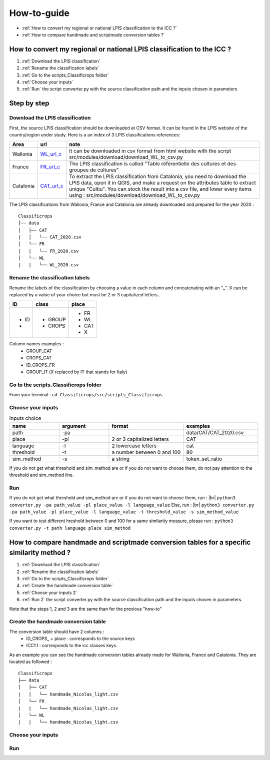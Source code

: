 How-to-guide
==============
- :ref:`How to convert my regional or national LPIS classification to the ICC ?`
- :ref:`How to compare handmade and scriptmade conversion tables ?`

.. _How to convert my regional or national LPIS classification to the ICC ?:

How to convert my regional or national LPIS classification to the ICC ? 
------------------------------------------------------------------------
#. :ref:`Download the LPIS classification`
#. :ref:`Rename the classification labels`
#. :ref:`Go to the scripts_Classificrops folder`
#. :ref:`Choose your inputs`
#. :ref:`Run` the script converter.py with the source classification path and the inputs chosen in parameters

Step by step
-------------

.. _Download the LPIS classification:

Download the LPIS classification
~~~~~~~~~~~~~~~~~~~~~~~~~~~~~~~~~
First, the source LPIS classification should be downloaded at CSV format. It can be found in the LPIS website of the country/region under study. 
Here is a an index of 3 LPIS classifications references: 

.. _WL_url_c: https://geoservices.wallonie.be/arcgis/rest/services/AGRICULTURE/SIGEC_PARC_AGRI_ANON__2020/MapServer/legend 
.. _FR_url_c: https://geoservices.ign.fr/documentation/donnees/vecteur/rpg
.. _CAT_url_c: http://agricultura.gencat.cat/ca/ambits/desenvolupament-rural/sigpac/mapa-cultius/

+-----------+-------------+------------------------------------------------------------------------------------------------------------------+
| Area      | url         | note                                                                                                             |
+===========+=============+==================================================================================================================+
| Wallonia  | `WL_url_c`_ | It can be downloaded in csv format from html website with the script src/modules/download/download_WL_to_csv.py  |
+-----------+-------------+------------------------------------------------------------------------------------------------------------------+
| France    | `FR_url_c`_ | The LPIS classification is called "Table référentielle des cultures et des groupes de cultures"                  |
+-----------+-------------+------------------------------------------------------------------------------------------------------------------+
| Catalonia | `CAT_url_c`_| To extract the LPIS classification from Catalonia, you need to download the LPIS data, open it in QGIS, and make |
|           |             | a request on the attributes table to extract unique "Cultiu". You can stock the result into a csv file, and      |
|           |             | lower every items using : src/modules/download/download_WL_to_csv.py                                             |
+-----------+-------------+------------------------------------------------------------------------------------------------------------------+
The LPIS classifications from Wallonia, France and Catalonia are already downloaded and prepared for the year 2020 : 
::

    Classificrops
    ├── data          
    │   ├── CAT
    |   │   └── CAT_2020.csv
    │   └── FR
    |   |   └── FR_2020.csv
    │   └── WL
    |   |   └── WL_2020.csv
    
    

.. _Rename the classification labels:

Rename the classification labels
~~~~~~~~~~~~~~~~~~~~~~~~~~~~~~~~~
Rename the labels of the classification by choosing a value in each column and concatenating with an "\_". X can be replaced by a value of your choice but must be 2 or 3 capitalized letters..

+-------+---------+---------+
| ID    | class   | place   |
+=======+=========+=========+
| - ID  | - GROUP | - FR    |
| -     | - CROPS | - WL    |
|       |         | - CAT   |
|       |         | - X     |
+-------+---------+---------+

Column names examples : 
 - GROUP_CAT   
 - CROPS_CAT  
 - ID_CROPS_FR   
 - GROUP_IT (X replaced by IT that stands for Italy) 

.. image:: ../images/rename_labels.png
    :width: 800

.. _Go to the scripts_Classificrops folder:

Go to the scripts_Classificrops folder
~~~~~~~~~~~~~~~~~~~~~~~~~~~~~~~~~~~~~~
From your terminal : ``cd Classificrops/src/scripts_Classificrops``

.. _Choose your inputs:

Choose your inputs
~~~~~~~~~~~~~~~~~~

.. list-table:: Inputs choice
   :widths: 20 20 30 30
   :header-rows: 1

   * - name
     - argument
     - format
     - examples
   * - path
     - -pa
     - 
     - data/CAT/CAT_2020.csv
   * - place
     - -pl
     - 2 or 3 capitalized letters
     - CAT
   * - language
     - -l
     - 2 lowercase letters
     - cat
   * - threshold
     - -t
     - a number between 0 and 100
     - 80
   * - sim_method
     - -s
     - a string
     - token_set_ratio

If you do not get what threshold and sim_method are or if you do not want to choose them, do not pay attention to the threshold and sim_method line. 

.. _Run:

Run 
~~~
If you do not get what threshold and sim_method are or if you do not want to choose them, run :  |br|
``python3 converter.py -pa path_value -pl place_value -l language_value``  
Else, run :  |br|
``python3 converter.py -pa path_value -pl place_value -l language_value -t threshold_value -s sim_method_value``  

If you want to test different hreshold between 0 and 100 for a same similarity measure, please run : 
``python3 converter.py -t path language place sim_method``

.. _How to test various thresholds ?:

How to compare handmade and scriptmade conversion tables for a specific similarity method ?
-------------------------------------------------------------------------------------------
#. :ref:`Download the LPIS classification`
#. :ref:`Rename the classification labels`
#. :ref:`Go to the scripts_Classificrops folder`
#. :ref:`Create the handmade conversion table`
#. :ref:`Choose your inputs 2`
#. :ref:`Run 2` the script converter.py with the source classification path and the inputs chosen in parameters. 

Note that the steps 1, 2 and 3 are the same than for the previous "how-to"

.. _Create the handmade conversion table:

Create the handmade conversion table
~~~~~~~~~~~~~~~~~~~~~~~~~~~~~~~~~~~~~

The conversion table should have 2 columns : 
 - ID\_CROPS\_ + place : corresponds to the source keys
 - ICC1.1 : corresponds to the icc classes keys. 
As an example you can see the handmade conversion tables already made for Wallonia, France and Catalonia. They are located as followed :

::

    Classificrops
    ├── data          
    │   ├── CAT
    |   │   └── handmade_Nicolas_light.csv
    │   └── FR
    |   |   └── handmade_Nicolas_light.csv
    │   └── WL
    |   |   └── handmade_Nicolas_light.csv


.. _Choose your inputs 2:

Choose your inputs 
~~~~~~~~~~~~~~~~~~~

.. _Run 2:

Run
~~~~

.. |br| raw:: html

      <br>